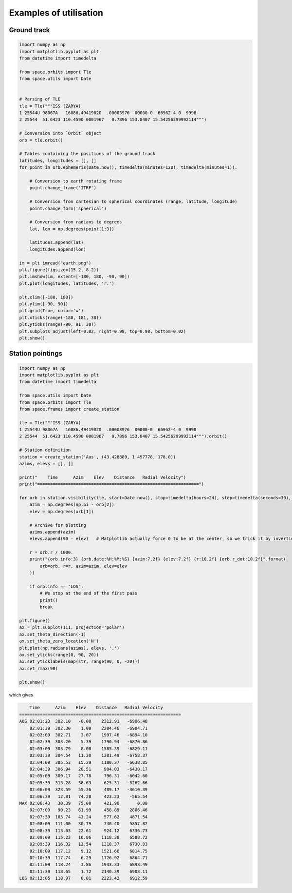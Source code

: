 Examples of utilisation
=======================

Ground track
------------

.. code-block:: python

    import numpy as np
    import matplotlib.pyplot as plt
    from datetime import timedelta

    from space.orbits import Tle
    from space.utils import Date


    # Parsing of TLE
    tle = Tle("""ISS (ZARYA)             
    1 25544U 98067A   16086.49419020  .00003976  00000-0  66962-4 0  9998
    2 25544  51.6423 110.4590 0001967   0.7896 153.8407 15.54256299992114""")

    # Conversion into `Orbit` object
    orb = tle.orbit()

    # Tables containing the positions of the ground track
    latitudes, longitudes = [], []
    for point in orb.ephemeris(Date.now(), timedelta(minutes=120), timedelta(minutes=1)):

        # Conversion to earth rotating frame
        point.change_frame('ITRF')

        # Conversion from cartesian to spherical coordinates (range, latitude, longitude)
        point.change_form('spherical')

        # Conversion from radians to degrees
        lat, lon = np.degrees(point[1:3])

        latitudes.append(lat)
        longitudes.append(lon)

    im = plt.imread("earth.png")
    plt.figure(figsize=(15.2, 8.2))
    plt.imshow(im, extent=[-180, 180, -90, 90])
    plt.plot(longitudes, latitudes, 'r.')

    plt.xlim([-180, 180])
    plt.ylim([-90, 90])
    plt.grid(True, color='w')
    plt.xticks(range(-180, 181, 30))
    plt.yticks(range(-90, 91, 30))
    plt.subplots_adjust(left=0.02, right=0.98, top=0.98, bottom=0.02)
    plt.show()

.. image:: _static/ground-track-ISS.png

Station pointings
-----------------

.. code-block:: python

    import numpy as np
    import matplotlib.pyplot as plt
    from datetime import timedelta

    from space.utils import Date
    from space.orbits import Tle
    from space.frames import create_station

    tle = Tle("""ISS (ZARYA)             
    1 25544U 98067A   16086.49419020  .00003976  00000-0  66962-4 0  9998
    2 25544  51.6423 110.4590 0001967   0.7896 153.8407 15.54256299992114""").orbit()

    # Station definition
    station = create_station('Aus', (43.428889, 1.497778, 178.0))
    azims, elevs = [], []

    print("    Time      Azim    Elev    Distance   Radial Velocity")
    print("===============================================================")

    for orb in station.visibility(tle, start=Date.now(), stop=timedelta(hours=24), step=timedelta(seconds=30), events=True):
        azim = np.degrees(np.pi - orb[2])
        elev = np.degrees(orb[1])

        # Archive for plotting
        azims.append(azim)
        elevs.append(90 - elev)   # Matplotlib actually force 0 to be at the center, so we trick it by inverting the values

        r = orb.r / 1000.  
        print("{orb.info:3} {orb.date:%H:%M:%S} {azim:7.2f} {elev:7.2f} {r:10.2f} {orb.r_dot:10.2f}".format(
            orb=orb, r=r, azim=azim, elev=elev
        ))

        if orb.info == "LOS":
            # We stop at the end of the first pass
            print()
            break

    plt.figure()
    ax = plt.subplot(111, projection='polar')
    ax.set_theta_direction(-1)
    ax.set_theta_zero_location('N')
    plt.plot(np.radians(azims), elevs, '.')
    ax.set_yticks(range(0, 90, 20))
    ax.set_yticklabels(map(str, range(90, 0, -20)))
    ax.set_rmax(90)

    plt.show()

which gives

.. code-block:: text

        Time      Azim    Elev    Distance   Radial Velocity
    ===============================================================
    AOS 02:01:23  302.10   -0.00    2312.91   -6906.48
        02:01:39  302.30    1.00    2204.46   -6904.71
        02:02:09  302.71    3.07    1997.46   -6894.10
        02:02:39  303.20    5.39    1790.94   -6870.86
        02:03:09  303.79    8.08    1585.39   -6829.11
        02:03:39  304.54   11.30    1381.49   -6758.37
        02:04:09  305.53   15.29    1180.37   -6638.85
        02:04:39  306.94   20.51     984.03   -6430.17
        02:05:09  309.17   27.78     796.31   -6042.60
        02:05:39  313.28   38.63     625.31   -5262.66
        02:06:09  323.59   55.36     489.17   -3610.39
        02:06:39   12.81   74.28     423.23    -565.54
    MAX 02:06:43   30.39   75.00     421.90       0.00
        02:07:09   90.23   61.99     458.89    2806.46
        02:07:39  105.74   43.24     577.62    4871.54
        02:08:09  111.00   30.79     740.40    5857.82
        02:08:39  113.63   22.61     924.12    6336.73
        02:09:09  115.23   16.86    1118.38    6588.72
        02:09:39  116.32   12.54    1318.37    6730.93
        02:10:09  117.12    9.12    1521.66    6814.75
        02:10:39  117.74    6.29    1726.92    6864.71
        02:11:09  118.24    3.86    1933.33    6893.49
        02:11:39  118.65    1.72    2140.39    6908.11
    LOS 02:12:05  118.97    0.01    2323.42    6912.59

.. image:: _static/station.png